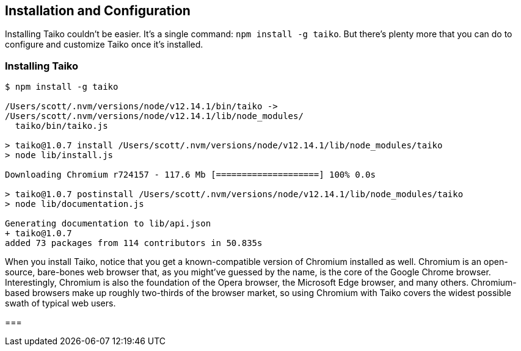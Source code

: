 [[chapter_install]]
== Installation and Configuration

Installing Taiko couldn't be easier. It's a single command: `npm install -g taiko`. But there's plenty more that you can do to configure and customize Taiko once it's installed. 

[[section_installing_taiko]]
=== Installing Taiko
[source,shell]
----
$ npm install -g taiko

/Users/scott/.nvm/versions/node/v12.14.1/bin/taiko -> 
/Users/scott/.nvm/versions/node/v12.14.1/lib/node_modules/
  taiko/bin/taiko.js

> taiko@1.0.7 install /Users/scott/.nvm/versions/node/v12.14.1/lib/node_modules/taiko
> node lib/install.js

Downloading Chromium r724157 - 117.6 Mb [====================] 100% 0.0s 

> taiko@1.0.7 postinstall /Users/scott/.nvm/versions/node/v12.14.1/lib/node_modules/taiko
> node lib/documentation.js

Generating documentation to lib/api.json
+ taiko@1.0.7
added 73 packages from 114 contributors in 50.835s
----

When you install Taiko, notice that you get a known-compatible version of Chromium installed as well. Chromium is an open-source, bare-bones web browser that, as you might've guessed by the name, is the core of the Google Chrome browser. Interestingly, Chromium is also the foundation of the Opera browser, the Microsoft Edge browser, and many others. Chromium-based browsers make up roughly two-thirds of the browser market, so using Chromium with Taiko covers the widest possible swath of typical web users. 



[[section_running_the_taiko_repl]]
===
